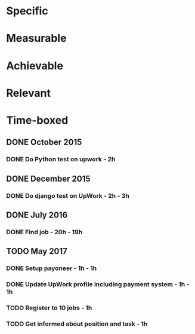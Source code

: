 * Specific
* Measurable
* Achievable
* Relevant
* Time-boxed
** DONE October 2015
*** DONE Do Python test on upwork - 2h
** DONE December 2015
*** DONE Do django test on UpWork - 2h - 3h
** DONE July 2016
*** DONE Find job - 20h - 19h
** TODO May 2017
*** DONE Setup payoneer - 1h - 1h
*** DONE Update UpWork profile including payment system - 1h - 1h
*** TODO Register to 10 jobs - 1h
*** TODO Get informed about position and task - 1h
